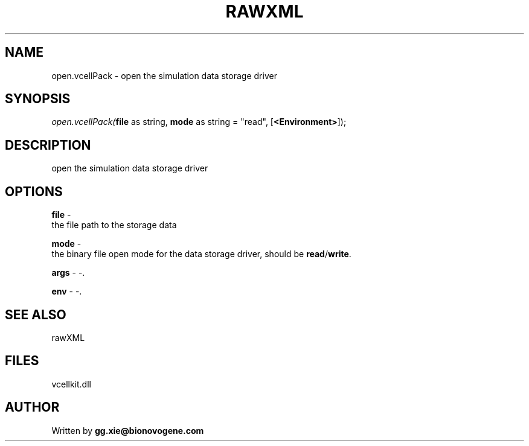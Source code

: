 .\" man page create by R# package system.
.TH RAWXML 4 2000-Jan "open.vcellPack" "open.vcellPack"
.SH NAME
open.vcellPack \- open the simulation data storage driver
.SH SYNOPSIS
\fIopen.vcellPack(\fBfile\fR as string, 
\fBmode\fR as string = "read", 
..., 
[\fB<Environment>\fR]);\fR
.SH DESCRIPTION
.PP
open the simulation data storage driver
.PP
.SH OPTIONS
.PP
\fBfile\fB \fR\- 
 the file path to the storage data
. 
.PP
.PP
\fBmode\fB \fR\- 
 the binary file open mode for the data storage driver, should be \fBread\fR/\fBwrite\fR.
. 
.PP
.PP
\fBargs\fB \fR\- -. 
.PP
.PP
\fBenv\fB \fR\- -. 
.PP
.SH SEE ALSO
rawXML
.SH FILES
.PP
vcellkit.dll
.PP
.SH AUTHOR
Written by \fBgg.xie@bionovogene.com\fR
